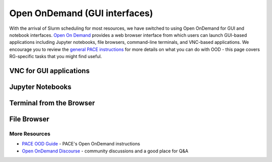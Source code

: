 Open OnDemand (GUI interfaces)
=============

With the arrival of Slurm scheduling for most resources, we have switched to using Open OnDemand for GUI and notebook interfaces. `Open On Demand <https://openondemand.org/>`__ provides a web browser interface from which users can launch GUI-based applications including Jupyter notebooks, file browsers,
command-line terminals, and VNC-based applications. We encourage you to review the `general PACE instructions <https://docs.pace.gatech.edu/ood/guide/>`__ for more details on what you can do with OOD - this page covers RG-specific tasks that you might find useful. 


VNC for GUI applications
------------------------

Jupyter Notebooks
-----------------------

Terminal from the Browser
-------------------------

File Browser
------------


More Resources
^^^^^^^^^^^^^^

- `PACE OOD Guide <https://docs.pace.gatech.edu/ood/guide/>`__ - PACE's Open OnDemand instructions
- `Open OnDemand Discourse <https://discourse.openondemand.org/>`__ - community discussions and a good place for Q&A

